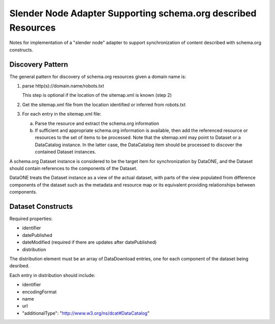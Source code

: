 Slender Node Adapter Supporting schema.org described Resources
==============================================================

Notes for implementation of a "slender node" adapter to support synchronization
of content described with schema.org constructs.

Discovery Pattern
-----------------

The general pattern for discovery of schema.org resources given a domain name is:

1. parse http(s)://domain.name/robots.txt

   This step is optional if the location of the sitemap.xml is known (step 2)

2. Get the sitemap.xml file from the location identified or inferred from robots.txt

3. For each entry in the sitemap.xml file:

   a. Parse the resource and extract the schema.org information

   b. If sufficient and appropriate schema.org information is available, then add the
      referenced resource or resources to the set of items to be processed. Note that
      the sitemap.xml may point to Dataset or a DataCatalog instance. In the latter case,
      the DataCatalog item should be processed to discover the contained Dataset
      instances.

A schema.org Dataset instance is considered to be the target item for synchronization by
DataONE, and the Dataset should contain references to the components of the Dataset.

DataONE treats the Dataset instance as a view of the actual dataset, with parts of the
view populated from difference components of the dataset such as the metadata and
resource map or its equivalent providing relationships between components.


Dataset Constructs
------------------

Required properties:

* identifier
* datePublished
* dateModified  (required if there are updates after datePublished)
* distribution

The distribution element must be an array of DataDownload entries, one for each component
of the dataset being desribed.

Each entry in distribution should include:

* identifier
* encodingFormat
* name
* url
* "additionalType": "http://www.w3.org/ns/dcat#DataCatalog"



